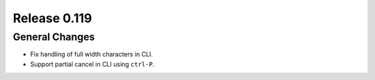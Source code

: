 =============
Release 0.119
=============

General Changes
---------------

* Fix handling of full width characters in CLI.
* Support partial cancel in CLI using ``ctrl-P``.

